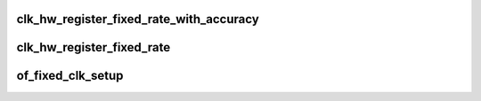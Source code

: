 .. -*- coding: utf-8; mode: rst -*-
.. src-file: drivers/clk/clk-fixed-rate.c

.. _`clk_hw_register_fixed_rate_with_accuracy`:

clk_hw_register_fixed_rate_with_accuracy
========================================

.. c:function:: struct clk_hw *clk_hw_register_fixed_rate_with_accuracy(struct device *dev, const char *name, const char *parent_name, unsigned long flags, unsigned long fixed_rate, unsigned long fixed_accuracy)

    register fixed-rate clock with the clock framework

    :param struct device \*dev:
        device that is registering this clock

    :param const char \*name:
        name of this clock

    :param const char \*parent_name:
        name of clock's parent

    :param unsigned long flags:
        framework-specific flags

    :param unsigned long fixed_rate:
        non-adjustable clock rate

    :param unsigned long fixed_accuracy:
        non-adjustable clock rate

.. _`clk_hw_register_fixed_rate`:

clk_hw_register_fixed_rate
==========================

.. c:function:: struct clk_hw *clk_hw_register_fixed_rate(struct device *dev, const char *name, const char *parent_name, unsigned long flags, unsigned long fixed_rate)

    register fixed-rate clock with the clock framework

    :param struct device \*dev:
        device that is registering this clock

    :param const char \*name:
        name of this clock

    :param const char \*parent_name:
        name of clock's parent

    :param unsigned long flags:
        framework-specific flags

    :param unsigned long fixed_rate:
        non-adjustable clock rate

.. _`of_fixed_clk_setup`:

of_fixed_clk_setup
==================

.. c:function:: void of_fixed_clk_setup(struct device_node *node)

    Setup function for simple fixed rate clock

    :param struct device_node \*node:
        *undescribed*

.. This file was automatic generated / don't edit.

